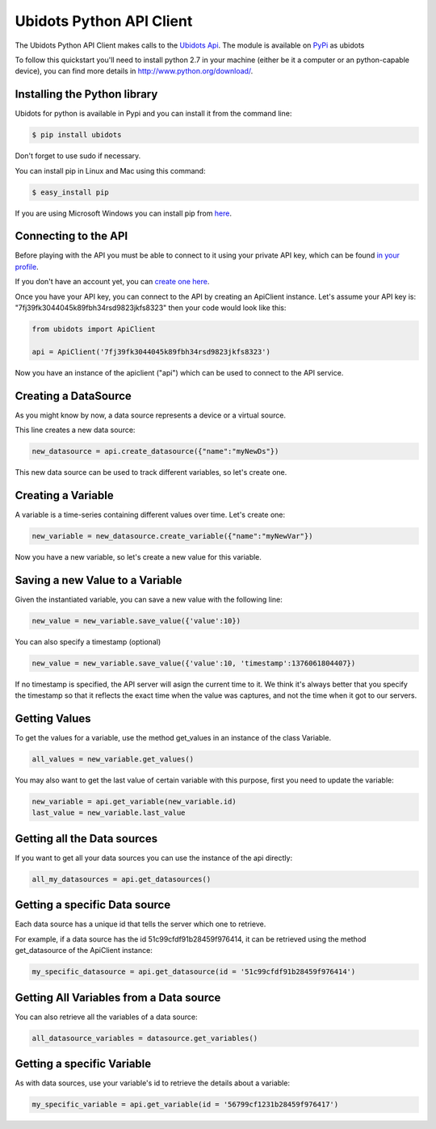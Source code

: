 ===================================
Ubidots Python API Client
===================================

The Ubidots Python API Client makes calls to the `Ubidots Api <http://things.ubidots.com/api>`_.  The module is available on `PyPi <https://pypi.python.org/pypi/ubidots/>`_ as  ubidots

To follow this quickstart you'll need to install python 2.7 in your machine (either be it a computer or an python-capable device), you can find more details in `<http://www.python.org/download/>`_.


Installing the Python library
-----------------------------

Ubidots for python is available in Pypi and you can install it from the command line:

.. code-block:: bash

    $ pip install ubidots

Don't forget to use sudo if necessary.

You can install pip in Linux and Mac using this command:

.. code-block:: bash

    $ easy_install pip

If you are using Microsoft Windows you can install pip from `here <http://www.lfd.uci.edu/~gohlke/pythonlibs/#pip>`_.


Connecting to the API
----------------------

Before playing with the API you must be able to connect to it using your private API key, which can be found `in your profile <http://app.ubidots.com/userdata/api/>`_.

If you don't have an account yet, you can `create one here <http://app.ubidots.com/accounts/signup/>`_.

Once you have your API key, you can connect to the API by creating an ApiClient instance. Let's assume your API key is: "7fj39fk3044045k89fbh34rsd9823jkfs8323" then your code would look like this:


.. code-block:: python

    from ubidots import ApiClient

    api = ApiClient('7fj39fk3044045k89fbh34rsd9823jkfs8323')


Now you have an instance of the apiclient ("api") which can be used to connect to the API service.


Creating a DataSource
----------------------

As you might know by now, a data source represents a device or a virtual source.

This line creates a new data source:

.. code-block:: python

    new_datasource = api.create_datasource({"name":"myNewDs"})


This new data source can be used to track different variables, so let's create one.


Creating a Variable
--------------------

A variable is a time-series containing different values over time. Let's create one:


.. code-block:: python

    new_variable = new_datasource.create_variable({"name":"myNewVar"})


Now you have a new variable, so let's create a new value for this variable.


Saving a new Value to a Variable
--------------------------------

Given the instantiated variable, you can save a new value with the following line:

.. code-block:: python

    new_value = new_variable.save_value({'value':10})

You can also specify a timestamp (optional)

.. code-block:: python

    new_value = new_variable.save_value({'value':10, 'timestamp':1376061804407})

If no timestamp is specified, the API server will asign the current time to it. We think it's always better that you specify the timestamp so that
it reflects the exact time when the value was captures, and not the time when it got to our servers.


Getting Values
--------------

To get the values for a variable, use the method get_values in an instance of the class Variable.

.. code-block:: python

    all_values = new_variable.get_values()


You may also want to get the last value of certain variable with this purpose, first you need to update the variable:

.. code-block:: python

    new_variable = api.get_variable(new_variable.id)
    last_value = new_variable.last_value

Getting all the Data sources
-----------------------------

If you want to get all your data sources you can use the instance of the api directly:

.. code-block:: python

    all_my_datasources = api.get_datasources()


Getting a specific Data source
------------------------------

Each data source has a unique id that tells the server which one to retrieve.

For example, if a data source has the id 51c99cfdf91b28459f976414, it can be retrieved using the method get_datasource of the ApiClient instance:


.. code-block:: python

    my_specific_datasource = api.get_datasource(id = '51c99cfdf91b28459f976414')


Getting All Variables from a Data source
-----------------------------------------

You can also retrieve all the variables of a data source:

.. code-block:: python

    all_datasource_variables = datasource.get_variables()


Getting a specific Variable
------------------------------

As with data sources, use your variable's id to retrieve the details about a variable:

.. code-block:: python

    my_specific_variable = api.get_variable(id = '56799cf1231b28459f976417')
